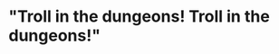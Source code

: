 :PROPERTIES:
:Author: Faeriniel
:Score: 2
:DateUnix: 1467554111.0
:DateShort: 2016-Jul-03
:END:

* "Troll in the dungeons! Troll in the dungeons!"
  :PROPERTIES:
  :CUSTOM_ID: troll-in-the-dungeons-troll-in-the-dungeons
  :END: